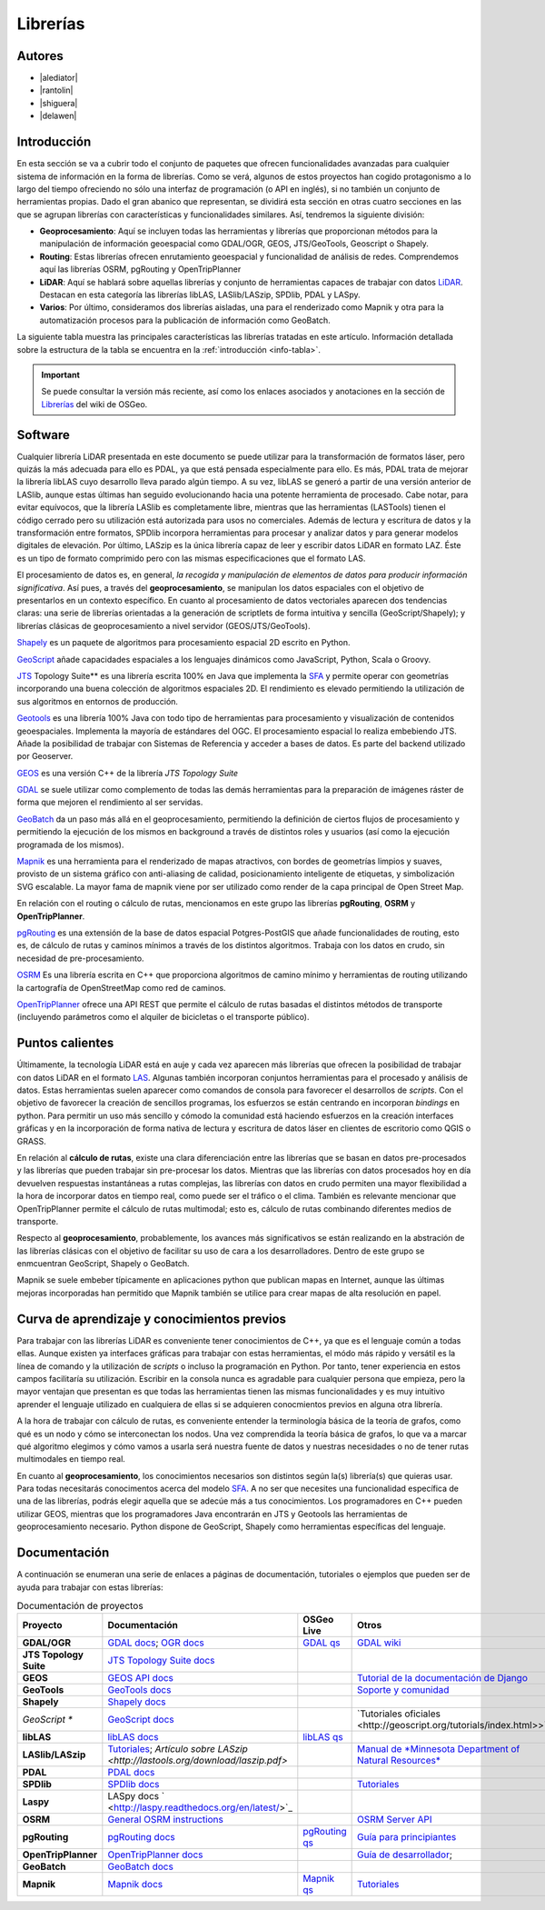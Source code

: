 .. _librerias:

*********
Librerías
*********

Autores
-------

- |alediator|
- |rantolin|
- |shiguera|
- |delawen|

Introducción
------------

En esta sección se va a cubrir todo el conjunto de paquetes que ofrecen funcionalidades avanzadas para cualquier sistema de información en la forma de librerías. Como se verá, algunos de estos proyectos han cogido protagonismo a lo largo del tiempo ofreciendo no sólo una interfaz de programación (o API en inglés), si no también un conjunto de herramientas propias. Dado el gran abanico que representan, se dividirá esta sección en otras cuatro secciones en las que se agrupan librerías con características y funcionalidades similares. Así, tendremos la siguiente división:

- **Geoprocesamiento**: Aquí se incluyen todas las herramientas y librerías que proporcionan métodos para la manipulación de información geoespacial como  GDAL/OGR, GEOS, JTS/GeoTools, Geoscript o Shapely.
- **Routing**: Estas librerías ofrecen enrutamiento geoespacial y funcionalidad de análisis de redes. Comprendemos aquí las librerías OSRM, pgRouting y OpenTripPlanner 
- **LiDAR**: Aquí se hablará sobre aquellas librerías y conjunto de herramientas capaces de trabajar con datos LiDAR_. Destacan en esta categoría las librerías libLAS, LASlib/LASzip, SPDlib, PDAL y LASpy.
- **Varios**: Por último, consideramos dos librerías aisladas, una para el renderizado como Mapnik y otra para la automatización procesos para la publicación de información como GeoBatch.

.. _LiDAR: http://es.wikipedia.org/wiki/LIDAR

La siguiente tabla muestra las principales características las librerías tratadas en este artículo. Información detallada sobre la estructura de la tabla se encuentra en la :ref:`introducción <info-tabla>`.

.. figure:: imgs/tabla-principal.png
   :align: center
   :alt: Información general sobre librerías

.. important:: Se puede consultar la versión más reciente, así como los enlaces asociados y anotaciones en la sección de `Librerías`_ del wiki de OSGeo.

.. _Librerías: http://wiki.osgeo.org/wiki/Panorama_SIG_Libre_2014/Librer%C3%ADas#Main_information

Software
--------

Cualquier librería LiDAR presentada en este documento se puede utilizar para la transformación de formatos láser, pero quizás la más adecuada para ello es PDAL, ya que está pensada especialmente para ello. Es más, PDAL trata de mejorar la librería libLAS cuyo desarrollo lleva parado algún tiempo. A su vez, libLAS se generó a partir de una versión anterior de LASlib, aunque estas últimas han seguido evolucionando hacia una potente herramienta de procesado. Cabe notar, para evitar equívocos, que la librería LASlib es completamente libre, mientras que las herramientas (LASTools) tienen el código cerrado pero su utilización está autorizada para usos no comerciales. Además de lectura y escritura de datos y la transformación entre formatos, SPDlib incorpora herramientas para procesar y analizar datos y para generar modelos digitales de elevación. Por último, LASzip es la única librería capaz de leer y escribir datos LiDAR en formato LAZ. Éste es un tipo de formato comprimido pero con las mismas especificaciones que el formato LAS.

El procesamiento de datos es, en general, *la recogida y manipulación de elementos de datos para producir información significativa*. Así pues, a través del **geoprocesamiento**, se manipulan los datos espaciales con el objetivo de presentarlos en un contexto específico. En cuanto al procesamiento de datos vectoriales aparecen dos tendencias claras: una serie de librerías orientadas a la generación de scriptlets de forma intuitiva y sencilla (GeoScript/Shapely); y librerías clásicas de geoprocesamiento a nivel servidor (GEOS/JTS/GeoTools). 

`Shapely`_ es un paquete de algoritmos para procesamiento espacial 2D escrito en Python.

.. _Shapely: https://github.com/sgillies/shapely

`GeoScript`_ añade capacidades espaciales a los lenguajes dinámicos como JavaScript, Python, Scala o Groovy.

.. _GeoScript: http://geoscript.org/


`JTS`_ Topology Suite** es una librería escrita 100% en Java que implementa la `SFA`_ y permite operar con geometrías incorporando una buena colección de algoritmos espaciales 2D. El rendimiento es elevado permitiendo la utilización de sus algoritmos en entornos de producción. 

.. _JTS: http://www.vividsolutions.com/jts/JTSHome.htm

`Geotools`_ es una librería 100% Java con todo tipo de herramientas para procesamiento y visualización de contenidos geoespaciales. Implementa la mayoría de estándares del OGC. El procesamiento espacial lo realiza embebiendo JTS. Añade la posibilidad de trabajar con Sistemas de Referencia y acceder a bases de datos. Es parte del backend utilizado por Geoserver.

.. _Geotools: http://www.geotools.org/

`GEOS`_ es una versión C++ de la librería *JTS Topology Suite*

.. _GEOS: http://trac.osgeo.org/geos/

`GDAL`_ se suele utilizar como complemento de todas las demás herramientas para la preparación de imágenes ráster de forma que mejoren el rendimiento al ser servidas.

.. _GDAL: http://www.gdal.org/

`GeoBatch`_ da un paso más allá en el geoprocesamiento, permitiendo la definición de ciertos flujos de procesamiento y permitiendo la ejecución de los mismos en background a través de distintos roles y usuarios (así como la ejecución programada de los mismos).

.. _GeoBatch: http://geobatch.geo-solutions.it/

`Mapnik`_ es una herramienta para el renderizado de mapas atractivos, con bordes de geometrías limpios y suaves, provisto de un sistema gráfico con anti-aliasing de calidad, posicionamiento inteligente de etiquetas, y simbolización SVG escalable. La mayor fama de mapnik viene por ser utilizado como render de la capa principal de Open Street Map.

.. _Mapnik: http://mapnik.org/

En relación con el routing o cálculo de rutas, mencionamos en este grupo las librerías **pgRouting**, **OSRM** y **OpenTripPlanner**. 

`pgRouting`_ es una extensión de la base de datos espacial Potgres-PostGIS que añade funcionalidades de routing, esto es, de cálculo de rutas y caminos mínimos a través de los distintos algoritmos. Trabaja con los datos en crudo, sin necesidad de pre-procesamiento.

.. _pgRouting: http://pgrouting.org/

`OSRM`_ Es una librería escrita en C++ que proporciona algoritmos de camino mínimo y herramientas de routing utilizando la cartografía de OpenStreetMap como red de caminos. 

.. _OSRM: http://project-osrm.org/

`OpenTripPlanner`_ ofrece una API REST que permite el cálculo de rutas basadas el distintos métodos de transporte (incluyendo parámetros como el alquiler de bicicletas o el transporte público).

.. _OpenTripPlanner: http://www.opentripplanner.org/


Puntos calientes
----------------

Últimamente, la tecnología LiDAR está en auje y cada vez aparecen más librerías que ofrecen la posibilidad de trabajar con datos LiDAR en el formato LAS_. Algunas también incorporan conjuntos herramientas para el procesado y análisis de datos. Estas herramientas suelen aparecer como comandos de consola para favorecer el desarrollos de *scripts*. Con el objetivo de favorecer la creación de sencillos programas, los esfuerzos se están centrando en incorporan *bindings* en python. Para permitir un uso más sencillo y cómodo la comunidad está haciendo esfuerzos en la creación interfaces gráficas y en la incorporación de forma nativa de lectura y escritura de datos láser en clientes de escritorio como QGIS o GRASS. 

.. _LAS: http://www.asprs.org/Committee-General/LASer-LAS-File-Format-Exchange-Activities.html

En relación al **cálculo de rutas**, existe una clara diferenciación entre las librerías que se basan en datos pre-procesados y las librerías que pueden trabajar sin pre-procesar los datos. Mientras que las librerías con datos procesados hoy en día devuelven respuestas instantáneas a rutas complejas, las librerías con datos en crudo permiten una mayor flexibilidad a la hora de incorporar datos en tiempo real, como puede ser el tráfico o el clima. También es relevante mencionar que OpenTripPlanner permite el cálculo de rutas multimodal; esto es, cálculo de rutas combinando diferentes medios de transporte.

Respecto al **geoprocesamiento**, probablemente, los avances más significativos se están realizando en la abstración de las librerías clásicas con el objetivo de facilitar su uso de cara a los desarrolladores. Dentro de este grupo se enmcuentran GeoScript, Shapely o  GeoBatch. 

Mapnik se suele embeber típicamente en aplicaciones python que publican mapas en Internet, aunque las últimas mejoras incorporadas han permitido que Mapnik también se utilice para crear mapas de alta resolución en papel.

Curva de aprendizaje y conocimientos previos
--------------------------------------------

Para trabajar con las librerías LiDAR es conveniente tener conocimientos de C++, ya que es el lenguaje común a todas ellas. Aunque existen ya interfaces gráficas para trabajar con estas herramientas, el módo más rápido y versátil es la línea de comando y la utilización de *scripts* o incluso la programación en Python. Por tanto, tener experiencia en estos campos facilitaría su utilización. Escribir en la consola nunca es agradable para cualquier persona que empieza, pero la mayor ventajan que presentan es que todas las herramientas tienen las mismas funcionalidades y es muy intuitivo aprender el lenguaje utilizado en cualquiera de ellas si se adquieren conocmientos previos en alguna otra librería. 

A la hora de trabajar con cálculo de rutas, es conveniente entender la terminología básica de la teoría de grafos, como qué es un nodo y cómo se interconectan los nodos. Una vez comprendida la teoría básica de grafos, lo que va a marcar qué algoritmo elegimos y cómo vamos a usarla será nuestra fuente de datos y nuestras necesidades o no de tener rutas multimodales en tiempo real.

En cuanto al **geoprocesamiento**, los conocimientos necesarios son distintos según la(s) librería(s) que quieras usar. Para todas necesitarás conocimentos acerca del modelo `SFA`_. A no ser que necesites una funcionalidad específica de una de las librerías, podrás elegir aquella que se adecúe más a tus conocimientos. Los programadores en C++ pueden utilizar GEOS, mientras que los programadores Java encontrarán en JTS y Geotools las herramientas de geoprocesamiento necesario. Python dispone de GeoScript, Shapely como herramientas específicas del lenguaje.

.. _SFA: http://www.opengeospatial.org/standards/sfa

Documentación
-------------

A continuación se enumeran una serie de enlaces a páginas de documentación, tutoriales o ejemplos que pueden ser de ayuda para trabajar con estas librerías:

.. list-table:: Documentación de proyectos
   :widths: 10 10 10 35
   :header-rows: 1

   * - Proyecto
     - Documentación
     - OSGeo Live
     - Otros

   * - **GDAL/OGR**
     - `GDAL docs <http://www.gdal.org/gdal_utilities.html>`_; `OGR docs <http://www.gdal.org/ogr2ogr.html>`_
     - `GDAL qs <http://live.osgeo.org/es/quickstart/gdal_quickstart.html>`_
     - `GDAL wiki <http://trac.osgeo.org/gdal/>`_

   * - **JTS Topology Suite**
     - `JTS Topology Suite docs <http://www.vividsolutions.com/jts/JTSHome.htm>`_
     -
     -

   * - **GEOS**
     - `GEOS API docs <http://geos.osgeo.org/doxygen/>`_
     -
     - `Tutorial de la documentación de Django <https://docs.djangoproject.com/en/dev/ref/contrib/gis/geos/#tutorial>`_

   * - **GeoTools**
     - `GeoTools docs <http://docs.geotools.org/>`_
     -
     - `Soporte y comunidad <http://docs.geotools.org/latest/userguide/welcome/support.html>`_

   * - **Shapely**
     - `Shapely docs <http://toblerity.org/shapely/manual.html>`_
     -
     -

   * - *GeoScript **
     - `GeoScript docs <http://geoscript.org/learning/index.html>`_
     -
     - `Tutoriales oficiales <http://geoscript.org/tutorials/index.html>>`_

   * - **libLAS**
     - `libLAS docs <http://www.liblas.org/docs.html>`_
     - `libLAS qs <http://live.osgeo.org/es/overview/overview.html>`_
     -

   * - **LASlib/LASzip**
     - `Tutoriales <http://rapidlasso.com/category/tutorials/>`_; `Artículo sobre LASzip <http://lastools.org/download/laszip.pdf>`
     -
     - `Manual de *Minnesota Department of Natural Resources* <https://www.google.co.uk/url?sa=t&rct=j&q=&esrc=s&source=web&cd=1&ved=0CC0QFjAA&url=ftp%3A%2F%2Flidar.dnr.state.mn.us%2Fdocumentation%2FLAS_File_Processing_Using_LASTOOLS.pdf&ei=TRcvU9ioAabH7AampYGYBg&usg=AFQjCNFd7hF1fTN4KmIPe7qgmpxN4V5sLg&sig2=3w6WI9lYF35VJpMvV6aXcA&bvm=bv.62922401,d.ZGU&cad=rja>`_

   * - **PDAL**
     - `PDAL docs <http://www.pdal.io/docs.html>`_
     -
     -

   * - **SPDlib**
     - `SPDlib docs <https://bitbucket.org/petebunting/spdlib-documentation>`_
     -
     - `Tutoriales <http://www.spdlib.org/doku.php?id=spdlib:users:tutorials:tutorials>`_

   * - **Laspy**
     - LASpy docs ` <http://laspy.readthedocs.org/en/latest/>`_
     -
     -

   * - **OSRM**
     - `General OSRM instructions <https://github.com/DennisOSRM/Project-OSRM/wiki/Running-OSRM>`_
     - 
     - `OSRM Server API <https://github.com/DennisOSRM/Project-OSRM/wiki/Server-api>`_

   * - **pgRouting**
     - `pgRouting docs <http://docs.pgrouting.org/2.0/es/doc/index.html>`_
     - `pgRouting qs <http://live.osgeo.org/es/quickstart/pgrouting_quickstart.html>`_
     - `Guía para principiantes <http://anitagraser.com/2011/02/07/a-beginners-guide-to-pgrouting/>`_

   * - **OpenTripPlanner**
     - `OpenTripPlanner docs <https://github.com/opentripplanner/OpenTripPlanner/wiki/Tutorials>`_
     -
     - `Guía de desarrollador <https://github.com/opentripplanner/OpenTripPlanner/wiki/DevelopersGuide>`_; 

   * - **GeoBatch**
     - `GeoBatch docs <http://geobatch.geo-solutions.it/download/latest/doc/>`_
     - 
     -

   * - **Mapnik**
     - `Mapnik docs <http://mapnik.org/docs/>`_
     - `Mapnik qs <http://live.osgeo.org/es/quickstart/mapnik_quickstart.html>`_
     - `Tutoriales <https://github.com/mapnik/mapnik/wiki/MapnikTutorials>`_
 
